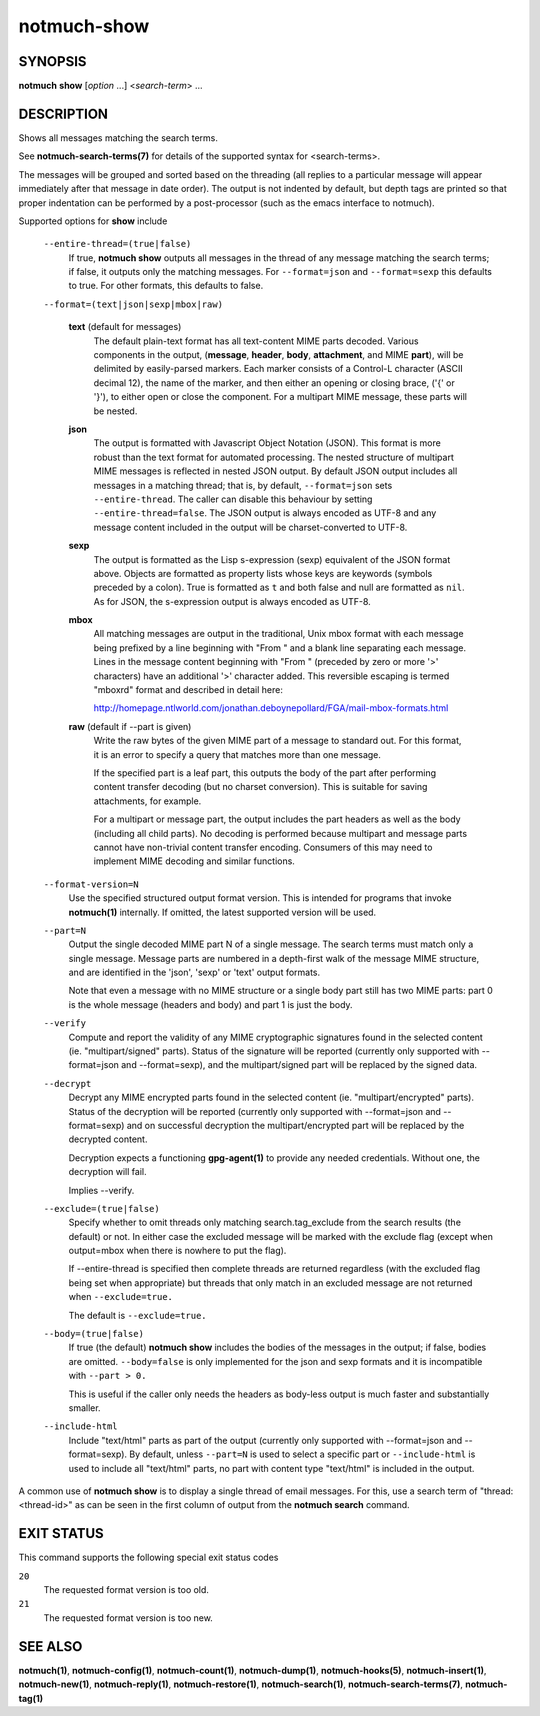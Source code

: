 ============
notmuch-show
============

SYNOPSIS
========

**notmuch** **show** [*option* ...] <*search-term*> ...

DESCRIPTION
===========

Shows all messages matching the search terms.

See **notmuch-search-terms(7)** for details of the supported syntax for
<search-terms>.

The messages will be grouped and sorted based on the threading (all
replies to a particular message will appear immediately after that
message in date order). The output is not indented by default, but depth
tags are printed so that proper indentation can be performed by a
post-processor (such as the emacs interface to notmuch).

Supported options for **show** include

    ``--entire-thread=(true|false)``
        If true, **notmuch show** outputs all messages in the thread of
        any message matching the search terms; if false, it outputs only
        the matching messages. For ``--format=json`` and
        ``--format=sexp`` this defaults to true. For other formats, this
        defaults to false.

    ``--format=(text|json|sexp|mbox|raw)``

        **text** (default for messages)
            The default plain-text format has all text-content MIME
            parts decoded. Various components in the output,
            (**message**, **header**, **body**, **attachment**, and MIME
            **part**), will be delimited by easily-parsed markers. Each
            marker consists of a Control-L character (ASCII decimal 12),
            the name of the marker, and then either an opening or
            closing brace, ('{' or '}'), to either open or close the
            component. For a multipart MIME message, these parts will be
            nested.

        **json**
            The output is formatted with Javascript Object Notation
            (JSON). This format is more robust than the text format for
            automated processing. The nested structure of multipart MIME
            messages is reflected in nested JSON output. By default JSON
            output includes all messages in a matching thread; that is,
            by default,
            ``--format=json`` sets ``--entire-thread``. The caller can
            disable this behaviour by setting ``--entire-thread=false``.
            The JSON output is always encoded as UTF-8 and any message
            content included in the output will be charset-converted to
            UTF-8.

        **sexp**
            The output is formatted as the Lisp s-expression (sexp)
            equivalent of the JSON format above. Objects are formatted
            as property lists whose keys are keywords (symbols preceded
            by a colon). True is formatted as ``t`` and both false and
            null are formatted as ``nil``. As for JSON, the s-expression
            output is always encoded as UTF-8.

        **mbox**
            All matching messages are output in the traditional, Unix
            mbox format with each message being prefixed by a line
            beginning with "From " and a blank line separating each
            message. Lines in the message content beginning with "From "
            (preceded by zero or more '>' characters) have an additional
            '>' character added. This reversible escaping is termed
            "mboxrd" format and described in detail here:

            http://homepage.ntlworld.com/jonathan.deboynepollard/FGA/mail-mbox-formats.html

        **raw** (default if --part is given)
            Write the raw bytes of the given MIME part of a message to
            standard out. For this format, it is an error to specify a
            query that matches more than one message.

            If the specified part is a leaf part, this outputs the
            body of the part after performing content transfer
            decoding (but no charset conversion). This is suitable for
            saving attachments, for example.

            For a multipart or message part, the output includes the
            part headers as well as the body (including all child
            parts). No decoding is performed because multipart and
            message parts cannot have non-trivial content transfer
            encoding. Consumers of this may need to implement MIME
            decoding and similar functions.

    ``--format-version=N``
        Use the specified structured output format version. This is
        intended for programs that invoke **notmuch(1)** internally. If
        omitted, the latest supported version will be used.

    ``--part=N``
        Output the single decoded MIME part N of a single message. The
        search terms must match only a single message. Message parts are
        numbered in a depth-first walk of the message MIME structure,
        and are identified in the 'json', 'sexp' or 'text' output
        formats.

        Note that even a message with no MIME structure or a single
        body part still has two MIME parts: part 0 is the whole
        message (headers and body) and part 1 is just the body.

    ``--verify``
        Compute and report the validity of any MIME cryptographic
        signatures found in the selected content (ie. "multipart/signed"
        parts). Status of the signature will be reported (currently only
        supported with --format=json and --format=sexp), and the
        multipart/signed part will be replaced by the signed data.

    ``--decrypt``
        Decrypt any MIME encrypted parts found in the selected content
        (ie. "multipart/encrypted" parts). Status of the decryption will
        be reported (currently only supported with --format=json and
        --format=sexp) and on successful decryption the
        multipart/encrypted part will be replaced by the decrypted
        content.

        Decryption expects a functioning **gpg-agent(1)** to provide any
        needed credentials. Without one, the decryption will fail.

        Implies --verify.

    ``--exclude=(true|false)``
        Specify whether to omit threads only matching
        search.tag\_exclude from the search results (the default) or
        not. In either case the excluded message will be marked with the
        exclude flag (except when output=mbox when there is nowhere to
        put the flag).

        If --entire-thread is specified then complete threads are
        returned regardless (with the excluded flag being set when
        appropriate) but threads that only match in an excluded message
        are not returned when ``--exclude=true.``

        The default is ``--exclude=true.``

    ``--body=(true|false)``
        If true (the default) **notmuch show** includes the bodies of
        the messages in the output; if false, bodies are omitted.
        ``--body=false`` is only implemented for the json and sexp
        formats and it is incompatible with ``--part > 0.``

        This is useful if the caller only needs the headers as body-less
        output is much faster and substantially smaller.

    ``--include-html``
        Include "text/html" parts as part of the output (currently only
        supported with --format=json and --format=sexp). By default,
        unless ``--part=N`` is used to select a specific part or
        ``--include-html`` is used to include all "text/html" parts, no
        part with content type "text/html" is included in the output.

A common use of **notmuch show** is to display a single thread of email
messages. For this, use a search term of "thread:<thread-id>" as can be
seen in the first column of output from the **notmuch search** command.

EXIT STATUS
===========

This command supports the following special exit status codes

``20``
    The requested format version is too old.

``21``
    The requested format version is too new.

SEE ALSO
========

**notmuch(1)**,
**notmuch-config(1)**,
**notmuch-count(1)**,
**notmuch-dump(1)**,
**notmuch-hooks(5)**,
**notmuch-insert(1)**,
**notmuch-new(1)**,
**notmuch-reply(1)**,
**notmuch-restore(1)**,
**notmuch-search(1)**,
**notmuch-search-terms(7)**,
**notmuch-tag(1)**
